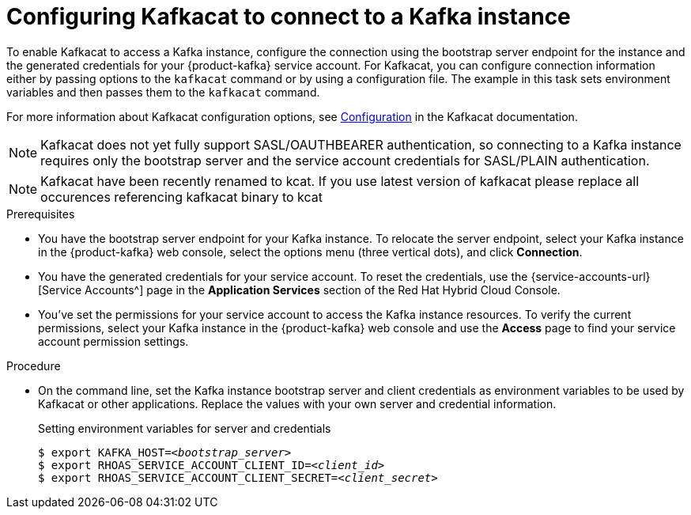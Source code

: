 [id='proc-configuring-kafkacat_{context}']
= Configuring Kafkacat to connect to a Kafka instance
:imagesdir: ../_images

[role="_abstract"]
To enable Kafkacat to access a Kafka instance, configure the connection using the bootstrap server endpoint for the instance and the generated credentials for your {product-kafka} service account. For Kafkacat, you can configure connection information either by passing options to the `kafkacat` command or by using a configuration file. The example in this task sets environment variables and then passes them to the `kafkacat` command.

For more information about Kafkacat configuration options, see https://github.com/edenhill/kafkacat#configuration[Configuration^] in the Kafkacat documentation.

NOTE: Kafkacat does not yet fully support SASL/OAUTHBEARER authentication, so connecting to a Kafka instance requires only the bootstrap server and the service account credentials for SASL/PLAIN authentication.

NOTE: Kafkacat have been recently renamed to kcat. If you use latest version of kafkacat please replace all occurences referencing kafkacat binary to kcat

.Prerequisites
ifndef::qs[]
* You have the bootstrap server endpoint for your Kafka instance. To relocate the server endpoint, select your Kafka instance in the {product-kafka} web console, select the options menu (three vertical dots), and click *Connection*.
* You have the generated credentials for your service account. To reset the credentials, use the {service-accounts-url}[Service Accounts^] page in the *Application Services* section of the Red Hat Hybrid Cloud Console.
* You've set the permissions for your service account to access the Kafka instance resources. To verify the current permissions, select your Kafka instance in the {product-kafka} web console and use the *Access* page to find your service account permission settings.
endif::[]

.Procedure
* On the command line, set the Kafka instance bootstrap server and client credentials as environment variables to be used by Kafkacat or other applications. Replace the values with your own server and credential information.
+
--
ifdef::qs[]
The `<bootstrap_server>` is the bootstrap server endpoint for your Kafka instance. The `<client_id>` and `<client_secret>` are the generated credentials for your service account. You copied this information previously for the Kafka instance in {product-kafka} by selecting the options menu (three vertical dots) and clicking *Connection*.
endif::[]

.Setting environment variables for server and credentials
[source,subs="+quotes"]
----
$ export KAFKA_HOST=__<bootstrap_server>__
$ export RHOAS_SERVICE_ACCOUNT_CLIENT_ID=__<client_id>__
$ export RHOAS_SERVICE_ACCOUNT_CLIENT_SECRET=__<client_secret>__
----
--
